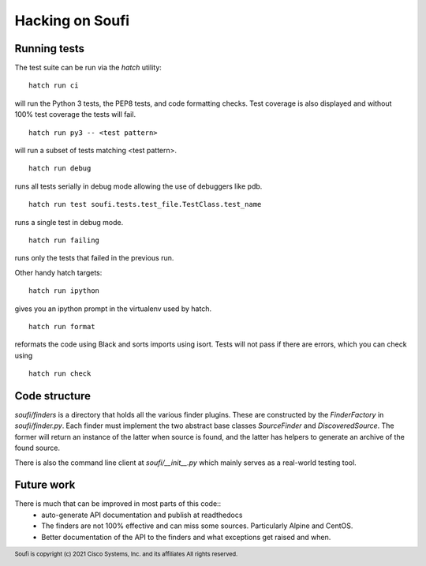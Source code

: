 Hacking on Soufi
================

Running tests
-------------

The test suite can be run via the `hatch` utility:


::

    hatch run ci

will run the Python 3 tests, the PEP8 tests, and code formatting checks. Test
coverage is also displayed and without 100% test coverage the tests will fail.

::

    hatch run py3 -- <test pattern>

will run a subset of tests matching <test pattern>.

::

    hatch run debug

runs all tests serially in debug mode allowing the use of debuggers like pdb.

::

   hatch run test soufi.tests.test_file.TestClass.test_name

runs a single test in debug mode.

::

    hatch run failing

runs only the tests that failed in the previous run.

Other handy hatch targets:

::

    hatch run ipython

gives you an ipython prompt in the virtualenv used by hatch.

::

    hatch run format

reformats the code using Black and sorts imports using isort.
Tests will not pass if there are errors, which you can check using

::

    hatch run check


Code structure
--------------

`soufi/finders` is a directory that holds all the various finder
plugins. These are constructed by the `FinderFactory` in
`soufi/finder.py`. Each finder must implement the two abstract base
classes `SourceFinder` and `DiscoveredSource`. The former will return
an instance of the latter when source is found, and the latter has
helpers to generate an archive of the found source.

There is also the command line client at `soufi/__init__.py` which
mainly serves as a real-world testing tool.


Future work
-----------
There is much that can be improved in most parts of this code::
 - auto-generate API documentation and publish at readthedocs
 - The finders are not 100% effective and can miss some sources.
   Particularly Alpine and CentOS.
 - Better documentation of the API to the finders and what exceptions
   get raised and when.


.. footer::
  Soufi is copyright (c) 2021 Cisco Systems, Inc. and its affiliates
  All rights reserved.
